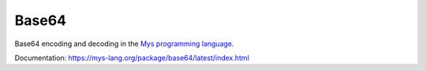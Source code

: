 Base64
======

Base64 encoding and decoding in the `Mys programming language`_.

Documentation: https://mys-lang.org/package/base64/latest/index.html

.. _Mys programming language: https://mys.readthedocs.io/en/latest/
